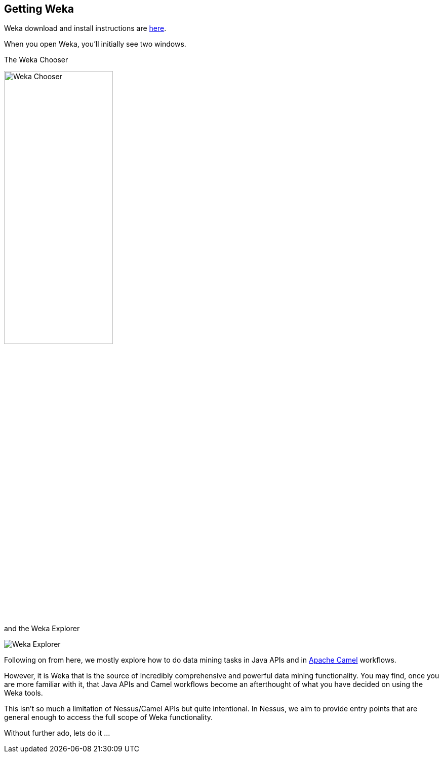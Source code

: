 
## Getting Weka

Weka download and install instructions are https://waikato.github.io/weka-wiki/downloading_weka[here,window=_blank].

When you open Weka, you'll initially see two windows.

The Weka Chooser

image::getting-weka/weka-chooser.png[Weka Chooser,50%]

and the Weka Explorer

image::getting-weka/weka-explorer.png[Weka Explorer]

Following on from here, we mostly explore how to do data mining tasks in Java APIs and in https://camel.apache.org[Apache Camel,window=_blank] workflows. 

However, it is Weka that is the source of incredibly comprehensive and powerful data mining functionality. 
You may find, once you are more familiar with it, that Java APIs and Camel workflows become an afterthought of what you have decided on using the Weka tools. 

This isn't so much a limitation of Nessus/Camel APIs but quite intentional.
In Nessus, we aim to provide entry points that are general enough to access the full scope of Weka functionality.

Without further ado, lets do it ...    